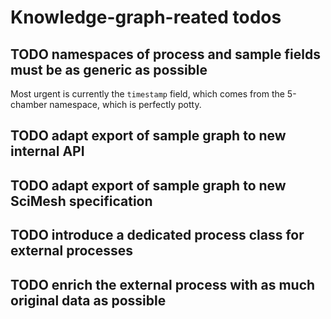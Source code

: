 * Knowledge-graph-reated todos

** TODO namespaces of process and sample fields must be as generic as possible

Most urgent is currently the ~timestamp~ field, which comes from the 5-chamber namespace, which is perfectly potty.

** TODO adapt export of sample graph to new internal API

** TODO adapt export of sample graph to new SciMesh specification

** TODO introduce a dedicated process class for external processes

** TODO enrich the external process with as much original data as possible
